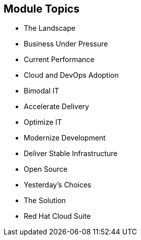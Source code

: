 :scrollbar:

:data-uri:


== Module Topics

* The Landscape
* Business Under Pressure
* Current Performance
* Cloud and DevOps Adoption
* Bimodal IT
* Accelerate Delivery
* Optimize IT
* Modernize Development
* Deliver Stable Infrastructure
* Open Source
* Yesterday's Choices
* The Solution
* Red Hat Cloud Suite



ifdef::showscript[]


=== Transcript

This presentation is designed to help you inform customers and partners about the problems Red Hat can solve with its portfolio of products. It assumes the customer or partner understands who Red Hat is and its overall cloud strategy, as covered in other training courses.

This presentation is particularly aimed at the head of operations or development who may understand Red Hat's general strategy, but may not be sure exactly where to engage with Red Hat. It provides concrete examples of the problems Red Hat solves in the cloud and introduces Red Hat Cloud Suite. It ends with a suggested next step that is services-led.

Here is a quick summary of what this presentation covers:

* The World Is Changing:
** Businesses need a continuous competitive advantage
** All businesses are software companies
** Competition is everywhere
* IT Needs:
** To increase relevance and reduce complexity (mode 1)
** To create more agile processes and build programmable and scalable infrastructure and platforms (mode 2)
* Red Hat Helps:
** Accelerate delivery
** Optimize for efficiency
** Modernize development and operations
** Deliver scalable infrastructure
* Only Red Hat Delivers:
** Innovation in the form of pure open source solutions
** Integration with world class testing, support, and certification

endif::showscript[]
